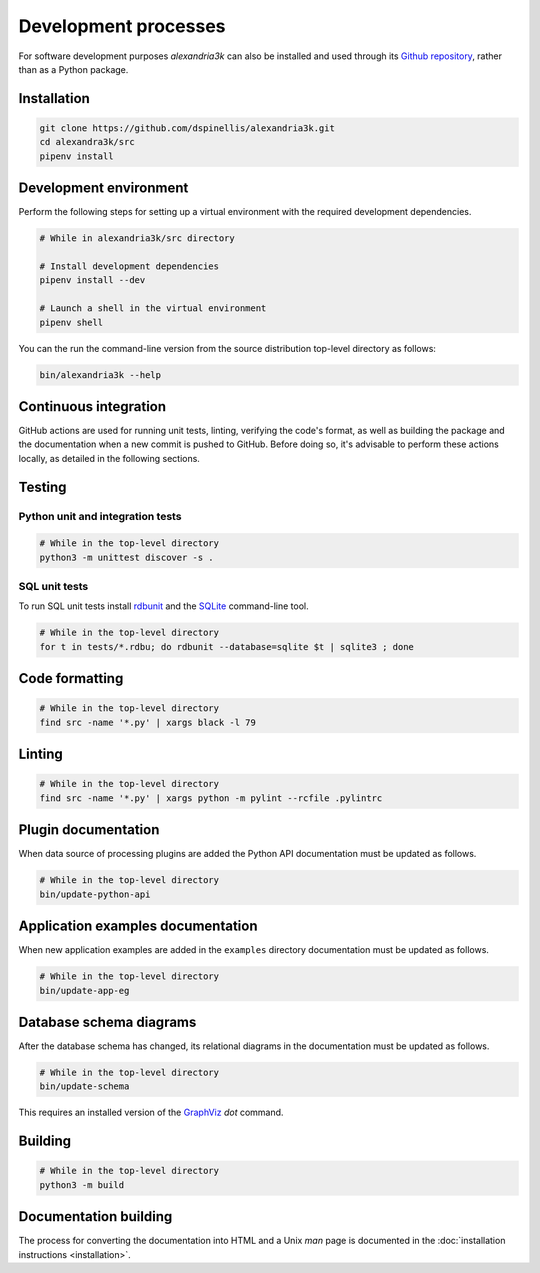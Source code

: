 Development processes
---------------------

For software development purposes *alexandria3k* can also be installed
and used through its `Github
repository <https://github.com/dspinellis/alexandria3k>`__, rather than
as a Python package.

.. _installation-1:

Installation
~~~~~~~~~~~~

.. code:: sh

   git clone https://github.com/dspinellis/alexandria3k.git
   cd alexandra3k/src
   pipenv install

Development environment
~~~~~~~~~~~~~~~~~~~~~~~

Perform the following steps for setting up a virtual environment
with the required development dependencies.

.. code:: sh

   # While in alexandria3k/src directory

   # Install development dependencies
   pipenv install --dev

   # Launch a shell in the virtual environment
   pipenv shell

You can the run the command-line version from the source distribution
top-level directory as follows:

.. code:: sh

   bin/alexandria3k --help


Continuous integration
~~~~~~~~~~~~~~~~~~~~~~

GitHub actions are used for running unit tests, linting, verifying the
code's format, as well as building the package and the documentation
when a new commit is pushed to GitHub.
Before doing so, it's advisable to perform these actions locally,
as detailed in the following sections.

Testing
~~~~~~~

Python unit and integration tests
^^^^^^^^^^^^^^^^^^^^^^^^^^^^^^^^^

.. code:: sh

   # While in the top-level directory
   python3 -m unittest discover -s .

SQL unit tests
^^^^^^^^^^^^^^

To run SQL unit tests install
`rdbunit <https://github.com/dspinellis/rdbunit>`__ and the
`SQLite <https://www.sqlite.org/index.html>`__ command-line tool.

.. code:: sh

   # While in the top-level directory
   for t in tests/*.rdbu; do rdbunit --database=sqlite $t | sqlite3 ; done

Code formatting
~~~~~~~~~~~~~~~

.. code:: sh

   # While in the top-level directory
   find src -name '*.py' | xargs black -l 79

Linting
~~~~~~~

.. code:: sh

   # While in the top-level directory
   find src -name '*.py' | xargs python -m pylint --rcfile .pylintrc

Plugin documentation
~~~~~~~~~~~~~~~~~~~~

When data source of processing plugins are added the Python API
documentation must be updated as follows.

.. code:: sh

   # While in the top-level directory
   bin/update-python-api


Application examples documentation
~~~~~~~~~~~~~~~~~~~~~~~~~~~~~~~~~~

When new application examples are added in the ``examples`` directory
documentation must be updated as follows.

.. code:: sh

   # While in the top-level directory
   bin/update-app-eg


Database schema diagrams
~~~~~~~~~~~~~~~~~~~~~~~~

After the database schema has changed, its relational diagrams in the
documentation must be updated as follows.

.. code:: sh

   # While in the top-level directory
   bin/update-schema


This requires an installed version of the `GraphViz <https://graphviz.org/>`__
*dot* command.

Building
~~~~~~~~

.. code:: sh

   # While in the top-level directory
   python3 -m build

Documentation building
~~~~~~~~~~~~~~~~~~~~~~

The process for converting the documentation into HTML and a Unix *man* page
is documented in the
:doc:`installation instructions <installation>`.

